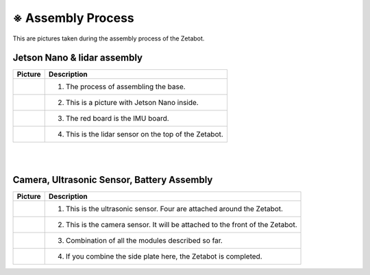 ==================
※ Assembly Process
==================

This are pictures taken during the assembly process of the Zetabot.

Jetson Nano & lidar assembly
----------------------------

.. list-table:: 
   :header-rows: 1

   * - Picture
     - Description
   * - |part_1|
     - 1. The process of assembling the base.
   * - |part_2|
     - 2. This is a picture with Jetson Nano inside.
   * - |part_3|
     - 3. The red board is the IMU board.
   * - |part_4|
     - 4. This is the lidar sensor on the top of the Zetabot.
 
.. |part_1| image:: images/hetson_lidar_1.jpg
.. |part_2| image:: images/hetson_lidar__2.jpg
.. |part_3| image:: images/hetson_lidar_3.jpg
.. |part_4| image:: images/hetson_lidar_4.jpg


|
|
Camera, Ultrasonic Sensor, Battery Assembly
-------------------------------------------

.. list-table:: 
   :header-rows: 1

   * - Picture
     - Description
   * - |part_21|
     - 1. This is the ultrasonic sensor. Four are attached around the Zetabot.
   * - |part_22|
     - 2. This is the camera sensor. It will be attached to the front of the Zetabot.
   * - |part_23|
     - 3. Combination of all the modules described so far.
   * - |part_24|
     - 4. If you combine the side plate here, the Zetabot is completed.
 
.. |part_21| image:: images/modules_1.jpg
.. |part_22| image:: images/modules_2.jpg
.. |part_23| image:: images/modules_3.jpg
.. |part_24| image:: images/modules_4.jpg
